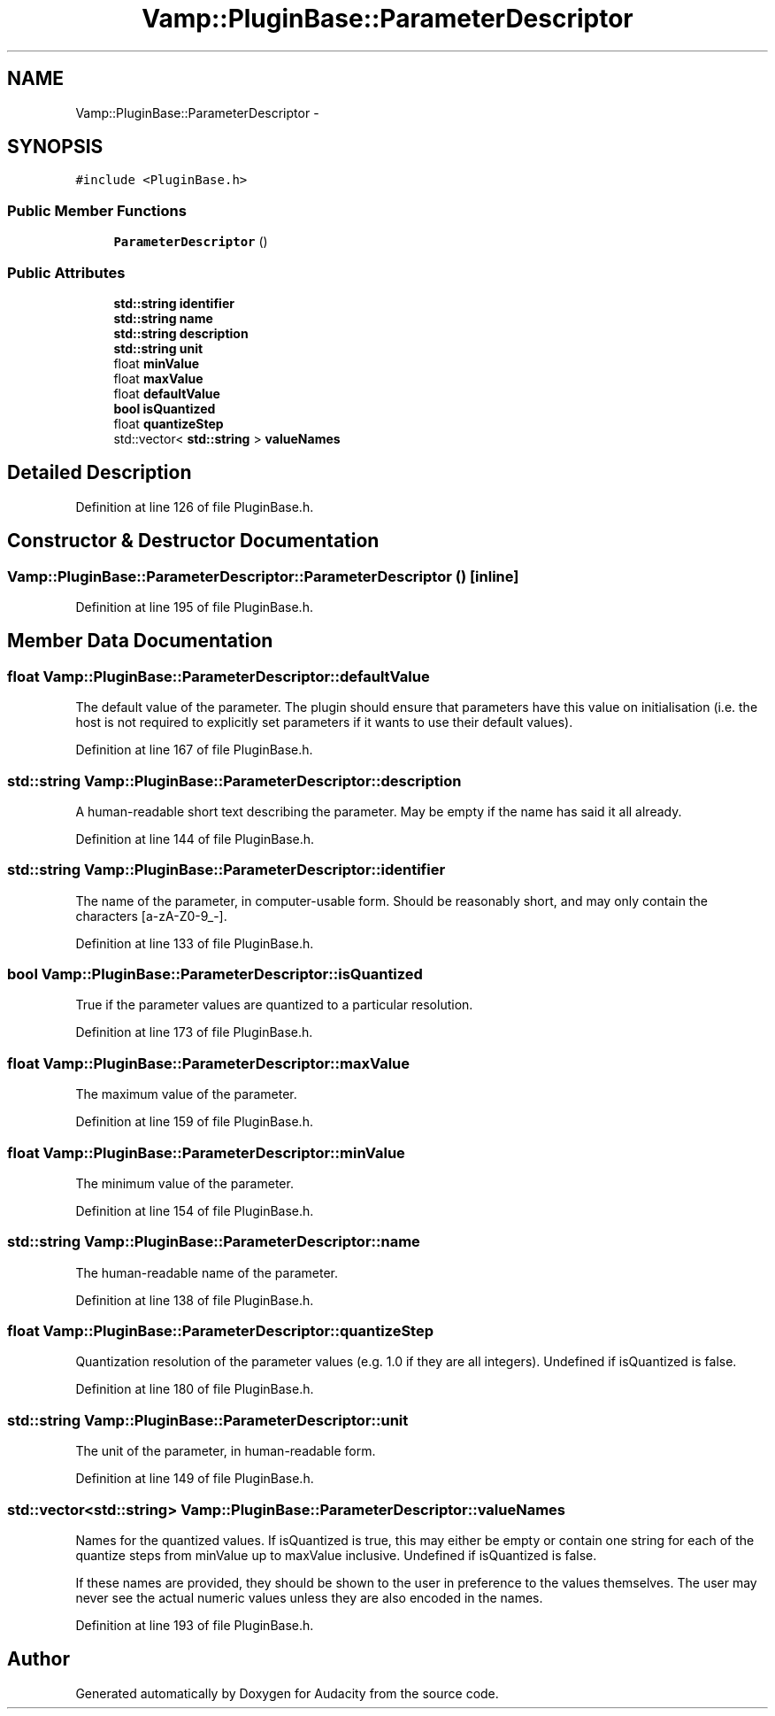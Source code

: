 .TH "Vamp::PluginBase::ParameterDescriptor" 3 "Thu Apr 28 2016" "Audacity" \" -*- nroff -*-
.ad l
.nh
.SH NAME
Vamp::PluginBase::ParameterDescriptor \- 
.SH SYNOPSIS
.br
.PP
.PP
\fC#include <PluginBase\&.h>\fP
.SS "Public Member Functions"

.in +1c
.ti -1c
.RI "\fBParameterDescriptor\fP ()"
.br
.in -1c
.SS "Public Attributes"

.in +1c
.ti -1c
.RI "\fBstd::string\fP \fBidentifier\fP"
.br
.ti -1c
.RI "\fBstd::string\fP \fBname\fP"
.br
.ti -1c
.RI "\fBstd::string\fP \fBdescription\fP"
.br
.ti -1c
.RI "\fBstd::string\fP \fBunit\fP"
.br
.ti -1c
.RI "float \fBminValue\fP"
.br
.ti -1c
.RI "float \fBmaxValue\fP"
.br
.ti -1c
.RI "float \fBdefaultValue\fP"
.br
.ti -1c
.RI "\fBbool\fP \fBisQuantized\fP"
.br
.ti -1c
.RI "float \fBquantizeStep\fP"
.br
.ti -1c
.RI "std::vector< \fBstd::string\fP > \fBvalueNames\fP"
.br
.in -1c
.SH "Detailed Description"
.PP 
Definition at line 126 of file PluginBase\&.h\&.
.SH "Constructor & Destructor Documentation"
.PP 
.SS "Vamp::PluginBase::ParameterDescriptor::ParameterDescriptor ()\fC [inline]\fP"

.PP
Definition at line 195 of file PluginBase\&.h\&.
.SH "Member Data Documentation"
.PP 
.SS "float Vamp::PluginBase::ParameterDescriptor::defaultValue"
The default value of the parameter\&. The plugin should ensure that parameters have this value on initialisation (i\&.e\&. the host is not required to explicitly set parameters if it wants to use their default values)\&. 
.PP
Definition at line 167 of file PluginBase\&.h\&.
.SS "\fBstd::string\fP Vamp::PluginBase::ParameterDescriptor::description"
A human-readable short text describing the parameter\&. May be empty if the name has said it all already\&. 
.PP
Definition at line 144 of file PluginBase\&.h\&.
.SS "\fBstd::string\fP Vamp::PluginBase::ParameterDescriptor::identifier"
The name of the parameter, in computer-usable form\&. Should be reasonably short, and may only contain the characters [a-zA-Z0-9_-]\&. 
.PP
Definition at line 133 of file PluginBase\&.h\&.
.SS "\fBbool\fP Vamp::PluginBase::ParameterDescriptor::isQuantized"
True if the parameter values are quantized to a particular resolution\&. 
.PP
Definition at line 173 of file PluginBase\&.h\&.
.SS "float Vamp::PluginBase::ParameterDescriptor::maxValue"
The maximum value of the parameter\&. 
.PP
Definition at line 159 of file PluginBase\&.h\&.
.SS "float Vamp::PluginBase::ParameterDescriptor::minValue"
The minimum value of the parameter\&. 
.PP
Definition at line 154 of file PluginBase\&.h\&.
.SS "\fBstd::string\fP Vamp::PluginBase::ParameterDescriptor::name"
The human-readable name of the parameter\&. 
.PP
Definition at line 138 of file PluginBase\&.h\&.
.SS "float Vamp::PluginBase::ParameterDescriptor::quantizeStep"
Quantization resolution of the parameter values (e\&.g\&. 1\&.0 if they are all integers)\&. Undefined if isQuantized is false\&. 
.PP
Definition at line 180 of file PluginBase\&.h\&.
.SS "\fBstd::string\fP Vamp::PluginBase::ParameterDescriptor::unit"
The unit of the parameter, in human-readable form\&. 
.PP
Definition at line 149 of file PluginBase\&.h\&.
.SS "std::vector<\fBstd::string\fP> Vamp::PluginBase::ParameterDescriptor::valueNames"
Names for the quantized values\&. If isQuantized is true, this may either be empty or contain one string for each of the quantize steps from minValue up to maxValue inclusive\&. Undefined if isQuantized is false\&.
.PP
If these names are provided, they should be shown to the user in preference to the values themselves\&. The user may never see the actual numeric values unless they are also encoded in the names\&. 
.PP
Definition at line 193 of file PluginBase\&.h\&.

.SH "Author"
.PP 
Generated automatically by Doxygen for Audacity from the source code\&.
